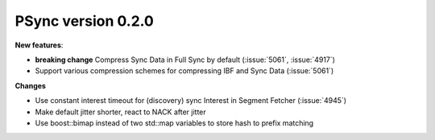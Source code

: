 PSync version 0.2.0
-------------------

**New features**:

- **breaking change** Compress Sync Data in Full Sync by default (:issue:`5061`, :issue:`4917`)
- Support various compression schemes for compressing IBF and Sync Data (:issue:`5061`)

**Changes**

- Use constant interest timeout for (discovery) sync Interest in Segment Fetcher (:issue:`4945`)
- Make default jitter shorter, react to NACK after jitter
- Use boost::bimap instead of two std::map variables to store hash to prefix matching
